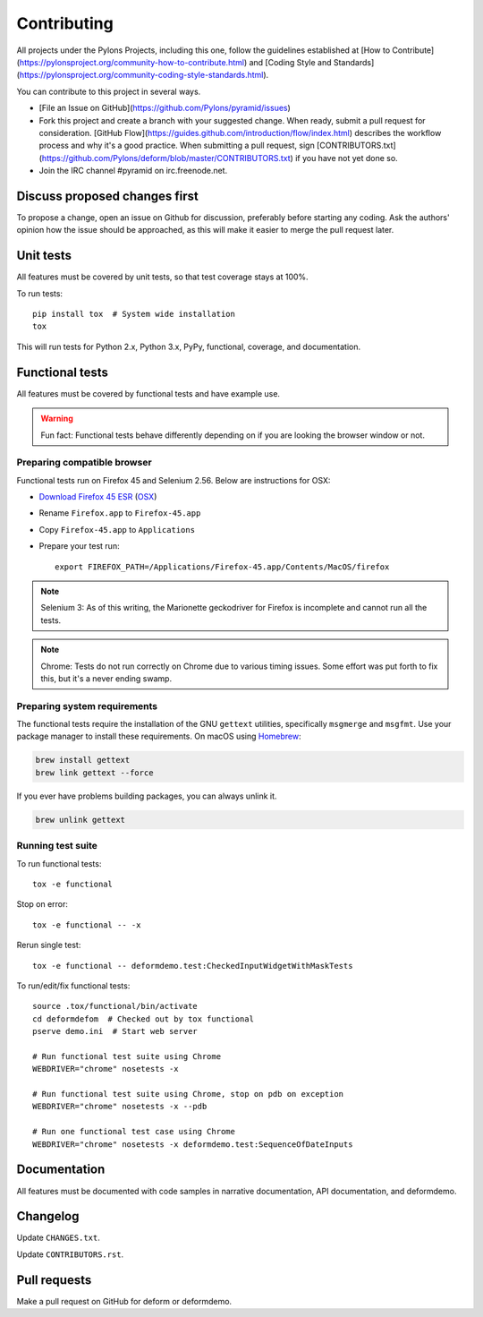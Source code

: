 ============
Contributing
============

All projects under the Pylons Projects, including this one, follow the
guidelines established at [How to
Contribute](https://pylonsproject.org/community-how-to-contribute.html) and
[Coding Style and
Standards](https://pylonsproject.org/community-coding-style-standards.html).

You can contribute to this project in several ways.

* [File an Issue on GitHub](https://github.com/Pylons/pyramid/issues)
* Fork this project and create a branch with your suggested change. When ready,
  submit a pull request for consideration. [GitHub
  Flow](https://guides.github.com/introduction/flow/index.html) describes the
  workflow process and why it's a good practice. When submitting a pull
  request, sign
  [CONTRIBUTORS.txt](https://github.com/Pylons/deform/blob/master/CONTRIBUTORS.txt)
  if you have not yet done so.
* Join the IRC channel #pyramid on irc.freenode.net.


Discuss proposed changes first
------------------------------

To propose a change, open an issue on Github for discussion, preferably before
starting any coding. Ask the authors' opinion how the issue should be
approached, as this will make it easier to merge the pull request later.


Unit tests
----------

All features must be covered by unit tests, so that test coverage stays at
100%.

To run tests::

    pip install tox  # System wide installation
    tox

This will run tests for Python 2.x, Python 3.x, PyPy, functional, coverage,
and documentation.


Functional tests
----------------

All features must be covered by functional tests and have example use.

.. warning::

    Fun fact: Functional tests behave differently depending on if you are looking the browser window or not.

Preparing compatible browser
~~~~~~~~~~~~~~~~~~~~~~~~~~~~

Functional tests run on Firefox 45 and Selenium 2.56. Below are instructions
for OSX:

* `Download Firefox 45 ESR
  <https://ftp.mozilla.org/pub/firefox/releases/45.0.2esr/>`_ (`OSX
  <https://ftp.mozilla.org/pub/firefox/releases/45.0.2esr/mac/en-US/>`_)

* Rename ``Firefox.app`` to ``Firefox-45.app``

* Copy ``Firefox-45.app`` to ``Applications``

* Prepare your test run::

    export FIREFOX_PATH=/Applications/Firefox-45.app/Contents/MacOS/firefox

.. note::

    Selenium 3: As of this writing, the Marionette geckodriver for Firefox is incomplete and cannot
    run all the tests.

.. note::

    Chrome: Tests do not run correctly on Chrome due to various timing issues. Some effort was put forth to fix this, but it's a never ending swamp.


Preparing system requirements
~~~~~~~~~~~~~~~~~~~~~~~~~~~~~
The functional tests require the installation of the GNU ``gettext`` utilities, specifically ``msgmerge`` and ``msgfmt``.  Use your package manager to install these requirements.  On macOS using `Homebrew <https://brew.sh/>`_:

.. code-block::

    brew install gettext
    brew link gettext --force

If you ever have problems building packages, you can always unlink it.

.. code-block::

    brew unlink gettext


Running test suite
~~~~~~~~~~~~~~~~~~

To run functional tests::

    tox -e functional

Stop on error::

    tox -e functional -- -x

Rerun single test::

    tox -e functional -- deformdemo.test:CheckedInputWidgetWithMaskTests

To run/edit/fix functional tests::

    source .tox/functional/bin/activate
    cd deformdefom  # Checked out by tox functional
    pserve demo.ini  # Start web server

    # Run functional test suite using Chrome
    WEBDRIVER="chrome" nosetests -x

    # Run functional test suite using Chrome, stop on pdb on exception
    WEBDRIVER="chrome" nosetests -x --pdb

    # Run one functional test case using Chrome
    WEBDRIVER="chrome" nosetests -x deformdemo.test:SequenceOfDateInputs


Documentation
-------------

All features must be documented with code samples in narrative documentation,
API documentation, and deformdemo.


Changelog
---------

Update ``CHANGES.txt``.

Update ``CONTRIBUTORS.rst``.


Pull requests
-------------

Make a pull request on GitHub for deform or deformdemo.
